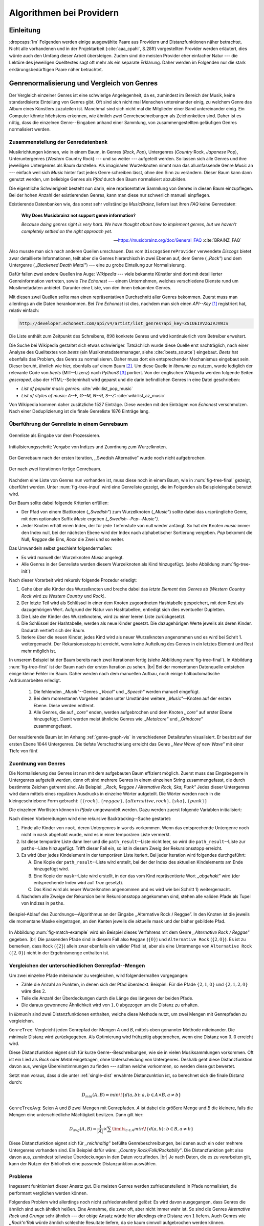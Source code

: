 #########################
Algorithmen bei Providern
#########################

Einleitung
===========

:dropcaps:`Im` Folgenden werden einige ausgewählte Paare aus Providern und
Distanzfunktionen näher betrachtet. Nicht alle vorhandenen und in der
Projektarbeit (:cite:`aaa_cpahl`, S.28ff) vorgestellten Provider werden erläutert, dies
würde auch den Umfang dieser Arbeit übersteigen. Zudem sind die meisten Provider
eher einfacher Natur --- die Lektüre des jeweiligen Quelltextes sagt oft mehr
als ein separate Erklärung.  Daher werden im Folgenden nur die stark
erklärungsbedürftigen Paare näher betrachtet.


Genrenormalisierung und Vergleich von Genres
============================================

Der Vergleich einzelner Genres ist eine schwierige Angelegenheit, da es,
zumindest im Bereich der Musik, keine standardisierte Einteilung von Genres
gibt. Oft sind sich nicht mal Menschen untereinander einig, zu welchem Genre das
Album eines Künstlers zuzuteilen ist. Manchmal sind sich nicht mal die
Mitglieder einer Band untereinander einig.  Ein Computer könnte höchstens
erkennen, wie ähnlich zwei Genrebeschreibungen als Zeichenketten sind. Daher ist
es nötig, dass die einzelnen Genre--Eingaben anhand einer Sammlung, von
zusammengestellten geläufigen Genres normalisiert werden.

Zusammenstellung der Genredatenbank
-----------------------------------

Musikrichtungen können, wie in einem Baum, in Genres (*Rock*, *Pop*), Untergenres
(*Country* Rock, *Japanese* Pop), Unteruntergenres (*Western* Country Rock)
--- und so weiter --- aufgeteilt werden. So lassen sich alle Genres und ihre
jeweiligen Untergenres als Baum darstellen. Als imaginären Wurzelknoten nimmt
man das allumfassende Genre *Music* an --- einfach weil sich *Music* hinter fast
jedes Genre schreiben lässt, ohne den Sinn zu verändern.
Dieser Baum kann dann genutzt werden, um beliebige Genres als *Pfad* durch den
Baum normalisiert abzubilden. 

Die eigentliche Schwierigkeit besteht nun darin, eine repräsentative Sammlung von
Genres in diesen Baum einzupflegen. Bei der hohen Anzahl der existierenden Genres,
kann man diese nur schwerlich manuell einpflegen.

Existierende Datenbanken wie, das sonst sehr vollständige *MusicBrainz*, liefern
laut ihren *FAQ* keine Genredaten:

.. epigraph::

   **Why Does Musicbrainz not support genre information?**

   *Because doing genres right is very hard.
   We have thought about how to implement genres,
   but we haven't completely settled on the right approach yet.*

   -- https://musicbrainz.org/doc/General_FAQ :cite:`BRAINZ_FAQ`

Also musste man sich nach anderen Quellen umschauen. Das vom
``DiscogsGenreProvider`` verwendete *Discogs* bietet zwar detaillierte
Informationen, teilt aber die Genres hierarchisch in zwei Ebenen auf, dem
Genre (*,,Rock"*) und dem Untergenre (*,,Blackened Death Metal"*) --- eine zu
grobe Einteilung zur Normalisierung.

Dafür fallen zwei andere Quellen ins Auge: *Wikipedia* --- viele bekannte
Künstler sind dort mit detaillierter Genreinformation vertreten,
sowie *The Echonest* --- einem Unternehmen, welches verschiedene Dienste rund um
Musikmetadaten anbietet. Darunter eine Liste, von den ihnen bekannten
Genres. 

Mit diesen zwei Quellen sollte man einen repräsentativen Durchschnitt aller
Genres bekommen. Zuerst muss man allerdings an die Daten herankommen. Bei *The
Echonest* ist dies, nachdem man sich einen *API--Key*  [#f1]_ registriert hat,
relativ einfach: 

.. code-block:: bash

    http://developer.echonest.com/api/v4/artist/list_genres?api_key=ZSIUEIVVZGJVJVWIS

Die Liste enthält zum Zeitpunkt des Schreibens, :math:`898` konkrete Genres und
wird kontinuierlich vom Betreiber erweitert. 

Die Suche bei Wikipedia gestaltet sich etwas schwieriger. Tatsächlich wurde
diese Quelle erst nachträglich, nach einer Analyse des Quelltextes von *beets*
(ein Musikmetadatenmanager, siehe :cite:`beets_source`) eingebaut. *Beets* hat
ebenfalls das Problem, das Genre zu normalisieren. Daher muss dort ein
entsprechender Mechanismus eingebaut sein. Dieser beruht, ähnlich wie hier,
ebenfalls auf einem Baum [#f2]_. Um diese Quelle in *libmunin* zu nutzen, wurde
lediglich der relevante Code von *beets* (MIT--Lizenz) nach *Python3* [#f3]_
portiert.  Von der englischen Wikipedia werden folgende Seiten *gescraped,* also
der HTML--Seiteninhalt wird geparst und die darin befindlichen Genres in eine
Datei geschrieben: 

- *List of popular music genres:* :cite:`wiki:list_pop_music`
- *List of styles of music: A--F, G--M, N--R, S--Z:* :cite:`wiki:list_az_music`

Von Wikipedia kommen daher zusätzliche 1527 Einträge. Diese werden mit den
Einträgen von *Echonest* verschmolzen. Nach einer Deduplizierung ist die finale
Genreliste 1876 Einträge lang. 

Überführung der Genreliste in einem Genrebaum
---------------------------------------------

.. subfigstart::

.. _fig-tree-input:

.. figure:: figs/tree_input.*
    :alt: Genreliste als Eingabe vor dem Prozessieren
    :width: 70%
    :align: center
    
    Genreliste als Eingabe vor dem Prozessieren.

.. _fig-tree-init:

.. figure:: figs/tree_init.*
    :alt: Initialisierungsschritt
    :width: 100%
    :align: center
    
    Initialisierungsschritt: Vergabe von Indizes und Zuordnung zum Wurzelknoten.

.. _fig-tree-first:

.. figure:: figs/tree_first.*
    :alt: Der Genrebaum nach der ersten Iteration
    :width: 100%
    :align: center
    
    Der Genrebaum nach der ersten Iteration, ,,Swedish Alternative” wurde noch
    nicht aufgebrochen.

.. _fig-tree-final:

.. figure:: figs/tree_final.*
    :alt: Der fertige Genrebaum als Ausgabe
    :width: 90%
    :align: center
    
    Der nach zwei Iterationen fertige Genrebaum.

.. subfigend::
    :width: 0.72
    :alt: Aufbau des Genrebaums in 4 Schritten
    :label: fig-tree
 
    Der Baum wird aus der Eingabe unter :num:`fig-tree-input` erzeugt indem erst
    alle Genres dem Wurzelknoten ,,Music” unterstellt werden
    (:num:`fig-tree-init`). Danach wird der Baum rekursiv (hier in zwei
    Schritten, :num:`fig-tree-first` und :num:`fig-tree-final`)
    immer weiter vertieft. 

Nachdem eine Liste von Genres nun vorhanden ist, muss diese noch in einem Baum,
wie in :num:`fig-tree-final` gezeigt, überführt werden. 
Unter :num:`fig-tree-input` wird eine Genreliste gezeigt, die im Folgenden als
Beispieleingabe benutzt wird.

Der Baum sollte dabei folgende Kriterien erfüllen:

- Der Pfad von einem Blattknoten (*,,Swedish"*) zum Wurzelknoten (*,,Music"*)
  sollte dabei das ursprüngliche Genre, mit dem optionalen Suffix *Music*
  ergeben *(,,Swedish--Pop--Music")*.
- Jeder Knoten erhält einen Index, der für jede Tiefenstufe von null wieder anfängt.
  So hat der Knoten *music* immer den Index null, bei der nächsten Ebene wird der
  Index  nach alphabetischer Sortierung vergeben. *Pop* bekommt die Null,
  *Reggae* die Eins, *Rock* die Zwei und so weiter. 

Das Umwandeln selbst geschieht folgendermaßen:

- Es wird manuell der Wurzelknoten *Music* angelegt.
- Alle Genres in der Genreliste werden diesem Wurzelknoten als Kind hinzugefügt.
  (siehe Abbildung :num:`fig-tree-init`)

Nach dieser Vorarbeit wird rekursiv folgende Prozedur erledigt:

1. Gehe über alle Kinder des Wurzelknoten und breche dabei das *letzte
   Element* des *Genres* ab (*Western Country Rock* wird zu *Western Country*
   und *Rock*). 
2. Der letzte Teil wird als Schlüssel in einer dem Knoten zugeordneten
   Hashtabelle gespeichert, mit dem Rest als dazugehörigen Wert. Aufgrund der
   Natur von Hashtabellen, entledigt sich dies eventueller Dupletten.
3. Die Liste der Kinder des Wurzelknotens, wird zu einer leeren Liste
   zurückgesetzt.
4. Die Schlüssel der Hashtabelle, werden als neue Kinder gesetzt. Die
   dazugehörigen Werte jeweils als deren Kinder. Dadurch vertieft sich der Baum.
5. Iteriere über die neuen Kinder, jedes Kind wird als neuer Wurzelknoten
   angenommen und es wird bei Schrit 1. weitergemacht. Der Rekursionsstopp ist
   erreicht, wenn keine Aufteilung des Genres in ein letztes Element und Rest
   mehr möglich ist.

In unserem Beispiel ist der Baum bereits nach zwei Iterationen fertig (siehe
Abbildung :num:`fig-tree-final`). In Abbildung :num:`fig-tree-first` ist der
Baum nach der ersten Iteration zu sehen. |br|
Bei der momentanen Datenquelle entstehen einige kleine Fehler im 
Baum.  Daher werden nach dem manuellen Aufbau, noch einige halbautomatische
Aufräumarbeiten erledigt. 

  1.  Die fehlenden *,,Musik"*--Genres *,,Vocal"* und *,,Speech"* werden
      manuell eingefügt.
  2.  Bei dem momentanen Vorgehen landen unter Umständen weitere
      *,,Music"*--Knoten auf der ersten Ebene. Diese werden entfernt. 
  3.  Alle Genres, die auf *,,core"* enden, werden aufgebrochen und dem Knoten
      *,,core"* auf erster Ebene hinzugefügt. Damit werden meist ähnliche Genres
      wie *,,Metalcore"* und *,,Grindcore"*  zusammengefasst.

Der resultierende Baum ist im Anhang :ref:`genre-graph-vis` in verschiedenen
Detailstufen visualisiert.  Er besitzt auf der ersten Ebene 1044 Untergenres.
Die tiefste Verschachtelung erreicht das Genre *,,New Wave of new Wave"* mit
einer Tiefe von fünf.

Zuordnung von Genres
--------------------

Die Normalisierung des Genres ist nun mit dem aufgebauten Baum effizient
möglich.  Zuerst muss das Eingabegenre in Untergenres aufgeteilt werden, denn
oft sind mehrere Genres in einem einzelnen String zusammengefasst, die durch
bestimmte Zeichen getrennt sind. Als Beispiel: 
*,,Rock, Reggae / Alternative Rock, Ska, Punk"*
Jedes dieser Untergenres wird dann mittels eines regulären Ausdrucks in einzelne
Wörter aufgeteilt. Die Wörter werden noch in die kleingeschriebene Form
gebracht: 
:math:`\left\{\left\{rock\right\}, \left\{reggae\right\}, \left\{alternative, rock\right\}, \left\{ska\right\}, \left\{punk\right\} \right\}`

Die einzelnen Wortlisten können in *Pfade* umgewandelt werden.
Dazu werden zuerst folgende Variablen initialisiert:

.. figtable::
   :spec: r | l

    ================== ======================================================================================= 
    *Variable*         *Beschreibung*                                                                         
    ================== ======================================================================================= 
    ``words``          Eine Liste von Wörtern die im Genre vorkommen.  |br|
    |nbsp|             Beispiel: :math:`\{alternative, rock\}` 
    ``root``           Der momentane Wurzelknoten. Anfangs initialisiert auf *,,Music"*.    
    ``paths``          Eine leere Liste mit Pfaden. Dient als Speicher für Resultate.         
    ``mask``           Eine Liste mit Wahrheitswerten. Genauso lang wie ``words`` |br|
    |nbsp|             Die Wahrheitswerte werden mit *False* initialisiert. |br|          
    |nbsp|             Die Liste wird genutzt, um gefundene Wörter an  |br|
    |nbsp|             dem entsprechenden Index *,,abzuhaken"*.  
    ``path_result``    Eine Liste, die an die nächste Rekursionsstufe weitergegeben wird. |br|          
    |nbsp|             Sie speichert die Indizes des momentan aufgebauten Pfades. |br|
    |nbsp|             Anfangs initialisiert auf ein leere Liste.                                                                   
    ================== ======================================================================================= 

.. raw:: latex

   \newpage

Nach diesen Vorbereitungen wird eine rekursive Backtracking--Suche gestartet:

1) Finde alle Kinder von ``root``, deren Untergenres in ``words`` vorkommen. 
   Wenn das entsprechende Untergenre noch nicht in ``mask`` abgehakt wurde, wird
   es in einer temporären Liste vermerkt.

2) Ist diese temporäre Liste dann  leer und die ``path_result``--Liste nicht
   leer, so wird die ``path_result``--Liste zur ``paths``--Liste hinzugefügt.
   Trifft dieser Fall ein, so ist in diesem Zweig der Rekursionsstopp erreicht. 

3) Es wird über jedes Kindelement in der temporären Liste iteriert. Bei jeder
   Iteration wird folgendes durchgeführt:

   A) Eine Kopie der ``path_result``--Liste wird erstellt, bei der der Index des
      aktuellen Kindelements am Ende hinzugefügt wird.
   B) Eine Kopie der ``mask``--Liste wird erstellt, in der das vom Kind
      repräsentierte Wort *,,abgehakt"* wird (der entsprechende Index wird auf
      *True* gesetzt). 
   C) Das Kind wird als neuer Wurzelknoten angenommen und es wird wie bei
      Schritt 1) weitergemacht.  

4) Nachdem alle Zweige der Rekursion beim Rekursionsstopp angekommen sind, 
   stehen alle validen Pfade als Tupel von Indizes in ``paths``.

.. _fig-match-example:

.. figure:: figs/tree_match_example.*
    :alt: Beispielablauf des Zuordnungs--Algorithmus
    :width: 100%
    :align: center

    Beispiel-Ablauf des Zuordnungs--Algorithmus an der Eingabe ,,Alternative
    Rock / Reggae”. In den Knoten ist die jeweils die momentane Maske eingetragen, an
    den Kanten jeweils die aktuelle mask und der bisher gebildete Pfad. 

In Abbildung :num:`fig-match-example` wird ein Beispiel dieses Verfahrens mit
dem Genre *,,Alternative Rock / Reggae"* gegeben.  |br| Die passenden Pfade sind
in diesem Fall also ``Reggae`` (:math:`\{0\}`) und ``Alternative Rock``
(:math:`\{2, 0\}`).  Es ist zu bemerken, dass ``Rock`` (:math:`\{2\}`) allein zwar
ebenfalls ein valider Pfad ist, aber als eine Untermenge von ``Alternative
Rock`` (:math:`\{2, 0\}`) nicht in der Ergebnismenge enthalten ist.

.. raw:: latex

   \newpage

.. _single-dist:

Vergleichen der unterschiedlichen Genrepfad--Mengen
---------------------------------------------------

Um zwei einzelne Pfade miteinander zu vergleichen, wird folgendermaßen vorgegangen:

- Zähle die Anzahl an Punkten, in denen sich der Pfad überdeckt.  Beispiel: Für
  die Pfade :math:`\left\{2, 1, 0\right\}` und :math:`\left\{2, 1, 2, 0\right\}` wäre dies
  :math:`2`.
- Teile die Anzahl der Überdeckungen durch die Länge des längeren der beiden Pfade.
- Die daraus gewonnene Ähnlichkeit wird von :math:`1,0` abgezogen um die Distanz
  zu erhalten. 

In *libmunin* sind zwei Distanzfunktionen enthalten, welche diese Methode nutzt, um
zwei Mengen mit Genrepfaden zu vergleichen.

``GenreTree``: Vergleicht jeden Genrepfad der Mengen *A* und *B*, mittels oben
genannter Methode miteinander. Die minimale Distanz wird zurückgegeben.  Als
Optimierung wird frühzeitig abgebrochen, wenn eine Distanz von :math:`0,0`
erreicht wird.

Diese Distanzfunktion eignet sich für kurze Genre--Beschreibungen, wie sie
in vielen Musiksammlungen vorkommen. Oft ist ein Lied als *Rock* oder
*Metal* eingetragen, ohne Unterscheidung von Untergenres. Deshalb geht diese
Distanzfunktion davon aus, wenige Übereinstimmungen zu finden --- sollten welche
vorkommen, so werden diese gut bewertet.

Setzt man voraus, dass *d* die unter :ref:`single-dist` erwähnte Distanzunktion
ist,  so berechnet sich die finale Distanz durch:

.. math::

   D_{min}(A, B) = min\!\left\{d(a, b) \colon a, b \in A \times B, a \neq b\right\}


``GenreTreeAvg``: Seien *A* und *B* zwei Mengen mit Genrepfaden. *A* ist dabei
die größere Menge und *B* die kleinere, falls die Mengen eine unterschiedliche
Mächtigkeit besitzen. Dann gilt hier:

.. math:: 

   D_{avg}(A, B) = \frac{1}{\vert A\vert} \times \displaystyle\sum\limits_{a \in A} min\!\left\{ d(a, b) \colon b \in B, a \neq b\right\}


Diese Distanzfunktion eignet sich für *,,reichhaltig"* befüllte
Genrebeschreibungen, bei denen auch ein oder mehrere Untergenres vorhanden sind.
Ein Beispiel dafür wäre: *,,Country Rock/Folk/Rockabilly"*. Die
Distanzfunktion geht also davon aus, zumindest teilweise Überdeckungen in den
Daten vorzufinden. |br|
Je nach Daten, die es zu verarbeiten gilt, kann der Nutzer der Bibliothek eine
passende Distanzunktion auswählen.

Probleme
--------

Insgesamt funktioniert dieser Ansatz gut. Die meisten Genres werden
zufriedenstellend in Pfade normalisiert, die performant verglichen werden können.

Folgendes Problem wird allerdings noch nicht zufriedenstellend gelöst:
Es wird davon ausgegangen, dass Genres die ähnlich sind auch ähnlich heißen.
Eine Annahme, die zwar oft, aber nicht immer wahr ist. So sind die Genres
*Alternative Rock* und *Grunge* sehr ähnlich --- der obige Ansatz würde hier
allerdings eine Distanz von :math:`1` liefern. Auch Genres wie *,,Rock'n'Roll*
würde ähnlich schlechte Resultate liefern, da sie kaum sinnvoll aufgebrochen
werden können.

Eine mögliche Lösung, wäre eine Liste von *,,synonymen"* Genres, die
Querverbindungen im Baum erlauben würden.  Allerdings wäre eine solche Liste von
Synonymen schwer automatisch zu erstellen. 


Schlüsselwortextraktion
=======================

Eine Idee bei *libmunin*, ist es auch die Liedtexte eines Liedes einzubeziehen,
um Lieder mit ähnlicher *Thematik* näher beieinander im Graphen zu
gruppieren. Sollten zwei Lieder nicht dieselben Themen behandeln, so soll sich
zumindest die gleiche Sprache sich positiv auf die Distanz auswirken.

Um die Themen effizient zu vergleichen, extrahiert *libmunin* aus den Liedtexten
die wichtigsten *Schlüsselwörter* mittels des ``KeywordProviders``. Diese
Phrasen sollen den eigentlichen Inhalt möglichst gut approximieren, ohne dabei
schwer vergleichbar zu sein.

*Anmerkung:* Im Folgenden ist von *Schlüsselwörtern* die Rede. Ein einzelnes
*Schlüsselwort*, wie *,,dunkle Schwingen"*, kann aber aus mehreren Wörtern
bestehen.

Der RAKE--Algorithmus
---------------------

Zur Extraktion von Schlüsselwörtern aus Texten gibt es eine Vielzahl von
Algorithmen :cite:`steinautomatische`.  Der verwendete Algorithmus zur
Schlüsselwortextraktion ist bei *libmunin* der relativ einfach zu
implementierende RAKE--Algorithmus (vorgestellt in :cite:`berry2010text`). Zwar
könnte man mit anderen Algorithmen bessere Ergebnisse erreichen, diese sind aber
schwerer zu implementieren (was die Anpassbarkeit verschlechtert) und sind in
den meisten Fällen von sprachabhängigen Corpora (Wortdatenbanken) abhängig. 

*Beschreibung des RAKE--Algorithmus:*

1) Aufteilung des Eingabetextes in Sätze, anhand von Interpunktion und
   Zeilenumbrüchen.
2) Extraktion der *Phrasen* aus den Sätzen.  Eine *Phrase* ist hier definiert
   als eine Sequenz von Nichtstoppwörtern.  Um Stoppwörter zu erkennen, muss
   eine von der Sprache abhängige Stoppwortliste geladen werden. Zu diesem Zweck
   hat *libmunin* 17 Stoppwortlisten in verschiedenen Sprachen eingebaut. Die
   Sprache selbst wird durch das Python--Modul ``guess-language-spirit``
   :cite:`guess_language` anhand verschiedener Sprachcharakteristiken
   automatisch erraten. Zudem werden lange Wörter mittels ``PyEnchant``
   :cite:`pyenchant` in einem Wörterbuch nachgeschlagen, um die Sprache
   herauszufinden, sofern die ``Enchant``--Bibliothek samt Wörterbuch für die
   entsprechende Sprache :cite:`enchant` installiert ist.
3) Berechnung eines *Scores* für jedes Wort in einer Phrase aus dem *Degree* und
   der *Frequenz* eines Wortes (:math:`P` ist dabei die Menge aller Phrasen,
   :math:`\vert p\vert` ist die Anzahl von Wörtern in einem Phrase):

   .. math::

      degree(word) = \sum_{p \in P} \left\{\begin{array}{cl} \vert p\vert, & \mbox{falls } word \in p\\ 0, & \mbox{sonst} \end{array}\right. 

   .. math::

      freq(word) = \sum_{p \in P} \left\{\begin{array}{cl} 1, & \mbox{falls } word \in p\\ 0, & \mbox{sonst} \end{array}\right. 

   .. math::

      score(word) = \frac{degree(word)}{freq(word)}

4) Für jede Phrase wird nun ein *Score* berechnet. Dieser ist definiert als die
   Summe aller Wörter--*Scores* innerhalb einer Phrase. Die derart bewerteten
   Phrasen werden, absteigend sortiert, als Schlüsselwörter ausgegeben.
   Schlüsselwörter mit einem *Score* kleiner :math:`2,0` werden ausgesiebt.

Es wurden zudem einige Änderungen, zum in :cite:`berry2010text` vorgestellten
Algorithmus, vorgenommen, um diesen besser auf kleine Dokumente wie Liedtexte
abzustimmen:

- Im Original werden Sätze nicht anhand von Zeilenumbrüchen aufgebrochen.  Die
  meisten Liedtexte bestehen aber aus einzelnen Versen, die nicht durch Punkte
  getrennt sind, sondern durch eine neue Zeile abgegrenzt werden.
- Um die Ergebnisse leichter vergleichen zu können, werden die einzelnen Wörter
  nach dem Extrahieren auf ihren Wortstamm reduziert. Dabei wird der
  sprachsensitive *Snowball--Stemmer* :cite:`porter2001snowball` verwendet.
- Da sich viele Ausdrücke in einem Liedtext wiederholen, kamen während der
  Entwicklung viele Schlüsselwörter in verschiedenen Variationen mehrmals vor.
  Oft waren diese dann eine Untermenge eines anderen Schlüsselwortes (Beispiel:
  *Yellow* und *Submarine* sind ein Teil von *Yellow Submarine*). Daher werden
  in einem nachgelagerten Schritt diese redundanten Phrasen entfernt.
  
**Vergleich der einzelnen Schlüsselwortmengen:**

Die einzelnen Mengen von Schlüsselwörtern werden unter der Prämisse verglichen,
dass exakte Übereinstimmungen, durch den riesigen Wortschatz, selten sind.

- Zu einem Drittel geht der Vergleich der Sprache in die Distanz ein. Ist die
  Sprache gleich, so wird hier eine Teildistanz von :math:`0` angenommen,
  andernfalls ist die Gesamtdistanz :math:`1`, da dann auch ein Vergleich der
  einzelnen Schlüsselwörter nicht mehr sinnvoll ist.
- Die restlichen zwei Drittel errechnen sich aus der Übereinstimmung der
  Schlüsselwörter. Für zwei Schlüsselwörter (eine Menge von Wörtern) *A* und *B*
  errechnet sich die Distanz folgendermaßen:

  .. math::

      d_{kwd}(A, B) = 1 - \frac{\vert A\cap B\vert}{max\left\{\vert A\vert, \vert B\vert\right\}}

  Alle Schlüsselwörter werden damit untereinander verglichen. Die minimale
  dabei gefundene Distanz ist die finale Gesamtdistanz.

Ergebnisse
----------

.. figtable::
   :spec: r l | r l
   :label: table-keywords
   :alt: Extrahierte Schlüsselwörter aus verschiedenen Liedern
   :caption: Extrahierte Schlüsselwörter aus dem Volkslied 
             ,,Das Wandern ist des Müllers Lust“ (links) und dem
             Beatles--Song ,,Yellow Submarine“ (rechts). Für jedes Schlüsselwort
             wird der Score angezeigt. Dieser hat keine Begrenzung nach oben.
             Rechts wurden die Schlüsselwörter zusätzlich auf den Wortstamm
             gebracht.
              

   ============== ============================ ============== ================
   Score          Schlüsselwörter *(Wandern)*  Score          Schlüsselwörter *(Yellow Submarine)*
   ============== ============================ ============== ================
   :math:`9,333`  *gerne  stille  stehn*       :math:`22,558` *yellow  submarin*
   :math:`5,778`  *wandern*                    :math:`20,835` *full  speed  ahead  mr*
   :math:`5,442`  *müllers  lust*               :math:`8,343` *live  beneath*
   :math:`5,247`  *müde  drehn*                 :math:`5,247` *band  begin*
   :math:`5,204`  *niemals  fiel*               :math:`3,297` *sea*
   :math:`5,204`  *herr  meister*               :math:`3,227` *green*
   :math:`5,204`  *frau  meisterin*             :math:`2,797` *captain*
   :math:`5,074`  *muntern  reihn*              :math:`2,551` *sail*
   :math:`5,031`  *schlechter  müller*          :math:`2,551` *blue*
   :math:`5,031`  *wanderschaft  bedacht*       :math:`2,551` *cabl*
   :math:`3,430`  *wasser*                      :math:`2,551` *life*
   :math:`3,430`  *steine*                      :math:`2,516` *sky*
   :math:`2,016`  *tanzen*                      :math:`2,516` *aye*
   :math:`2,016`  *frieden*                     :math:`2,016` *friend*
   :math:`2,016`  *gelernt*                     :math:`2,016` *aboard*
   :math:`2,016`  *schwer*                      :math:`2,016` *boatswain*
   ============== ============================ ============== ================
    
.. figtable::
   :spec: l | l
   :label: table-lyrics-wandern
   :alt: Liedtext des Volksliedes ,,Das Wandern ist des Müllers Lust“
   :caption: Liedtext des Volksliedes ,,Das Wandern ist des Müllers Lust“.

   ===================================== ==================================
   Das Wandern ist des Müllers Lust,     Das sehn wir auch den Rädern ab,  
   Das Wandern!                          Den Rädern!                       
   Das muß ein schlechter Müller sein,   |br|
   Dem niemals fiel das Wandern ein,     Die gar nicht gerne stille stehn,
   Das Wandern.                          Die Steine selbst, so schwer sie sind,
   |br|                                  Die Steine!
   Vom Wasser haben wir’s gelernt,       Sie tanzen mit den muntern Reihn
   Vom Wasser!                           Und wollen gar noch schneller sein,
   Das hat nicht Rast bei Tag und Nacht, Die Steine.
   Ist stets auf Wanderschaft bedacht,   |br|                                      
   Das Wasser.                           O Wandern, Wandern, meine Lust,
   |br|                                  O Wandern!
   Die sich mein Tag nicht müde drehn,   Herr Meister und Frau Meisterin,
   Die Räder.                            Laßt mich in Frieden weiter ziehn
   *(oben rechts weiter)*                Und wandern.
   ===================================== ==================================
    
In Abbildung :num:`table-keywords` sind die extrahierten Schlüsselwörter aus zwei
Liedern aufgelistet. 

Zur Referenz ist unter Abbildung :num:`table-lyrics-wandern` der Liedtextes des
Volkliedes *,,Das Wandern ist des Müllers Lust"* abgedruckt. Der Text von
*,,Yellow Submarine"* wird aus lizenzrechtlichen Gründen hier nicht
abgedruckt.

Wie man in Abbildung :num:`table-keywords` sieht, werden längere Phrasen automatisch
besser bewertet --- deren *Score* berechnet sich aus der Summe ihrer Wörter.
Auch sieht man, dass viele unwichtige Wörter wie *aboard* trotz Stoppwortlisten
noch in das Ergebnis aufgenommen werden.

    
Probleme
--------

Teilweise liefert diese Provider--Distanzfunktions--Kombination bereits
interessante Ergebnisse. So werden die beiden staatskritischen deutschen Texte
*,,Hey Staat"* von *Hans Söllner* und *,,Lieber Staat"* von *Farin Urlaub* mit
einer relativ niedrigen Distanz von gerundet :math:`0,4` bewertet.

Doch nicht bei allen Texten funktioniert die Extraktion so gut. Nimmt man den
Ausdruck *,,God save the Queen!"*, so wird *RAKE* diesen nicht als gesamtes
Schlüsselwort erkennen. Stattdessen werden zwei einzelne Phrasen generiert: 
*,,God save"* und *,,Queen"*, da *,,the"* ein englisches Stoppwort ist. 

Andererseits entstehen auch oft Schlüsselwörter, die entweder unwichtig *(,,mal
echt")*, sinnentfremdet (*,,gerne still stehen"* obwohl im Text oben *,,nicht"*
davor steht) oder stark kontextspezifisch *(,,schlechter Müller")* sind. Da ein
Computer den Text nicht verstehen kann, lässt sich das kaum vermeiden.

Auch gemischtsprachige Liedtexte lassen sich nur schwer untersuchen, da immer
nur eine Stoppwortliste geladen werden kann. Für Liedtexte mit starkem Dialekt
(wie von *Hans Söllner*) greift auch die normale hochdeutsche Stoppowortliste
nicht.

Moodbar--Analyse
================

Die ursprünglich als Navigationshilfe in Audioplayern gedachte Moodbar (siehe
:cite:`wood2005techniques` für genauere Informationen) wird in *libmunin* neben
der BPM--Bestimmung als einfache Form der Audioanalyse eingesetzt.
Kurz zusammengefasst, wird dabei ein beliebiges Audiostück zeitlich in 1000
Blöcke unterteilt. Für jeden dieser Blöcke wird ein Farbwert (als RGB--Tripel)
bestimmt. Der Rotanteil bestimmt dabei den Anteil niedriger Frequenzen, der
Grünanteil den Anteil mittlerer Frequenzen und der Blauanteil den Anteil von
hohen Frequenzen. Die Farbe Türkis deutet daher auf hohe und mittlere Frequenzen
in einem Block hin --- E--Gitarren haben häufig diese Farbe in der Moodbar.
Akustikgitarren erscheinen dafür meist in einem dunklem Rot (siehe Abbildung
:num:`fig-mood-avril`).

Die Namensgebung des Verfahrens ist ein wenig irreführend. Man kann hier
keineswegs die subjektive Stimmung in einem Lied herauslesen. Lediglich die
Bestimmung einzelner Instrumente ist als Annäherung möglich. Nach Meinung des
Autors sollte man das Verfahren daher eher *,,frequencebar"* oder Ähnliches
nennen. Um aber auf die Einführung eines neuen Begriffes zu verzichten, wird die
Namensgebung des Originalautors verwendet.

.. _fig-mood-avril:

.. figure:: figs/mood_avril.*
    :alt: Beispiel--Moodbar von ,,Avril Lavigne --- Knockin' on Heaven's Door“
    :width: 100%
    :align: center

    Beispiel--Moodbar von ,,Avril Lavigne --- Knockin' on Heaven's Door“.  Ein
    Lied bei dem hauptsächlich eine Akustikgitarre (rot) und Gesang (grünlich)
    im Vordergrund steht. Der Gesang setzt etwa bei 10% ein. Die Grafik wurde
    durch ein eigens zu diesem Zwecke geschriebenes Script gerendert. Deutlich
    sichtbar sind die einzelnen Pausen zwischen den Akkorden.

Vergleich von Moodbars
----------------------

Das Vergleichen verschiedener Moodbars gestaltet sich aufgrund der hohen 
Länge der einzelnen RGB--Vektoren als schwierig. In einem vorgelagerten
Analyseschritt wird daher versucht, die markanten Merkmale der einzelnen
Vektoren zu extrahieren. Dieser Analyseschritt wird dabei durch den
``MoodbarProvider`` getätigt.
 
Vor der eigentlichen Verarbeitung wird jeder Farbkanal in einzelne Blöcke
aufgeteilt *(Diskretisierung)*, von der jeweils das arithmetische Mittel
gebildet wird. So wird der ursprüngliche 1000 Werte lange Vektor in (momentan)
20 einzelne, handlichere Werte aufgeteilt. Bei einer durchschnittlichen
Liedlänge von vier Minuten entspricht das immerhin zwölf Sekunden pro Block, was
für gewöhnliche Lieder ausreichend sein sollte.
Nach einigen subjektiven Tests haben sich folgende Merkmale als vergleichbar
erwiesen:

* **Differenzsumme:** Für jeden Farbkanal wird die Summe der Differenzen zu den
  jeweiligen vorherigen Blockwert gebildet (C ist der jeweilige Farbkanal):

  .. math::

    \sum_{i=1}^{\vert C\vert} \vert C_{i} - C_{i-1}\vert

  Dieser Wert soll die grobe *,,Sprunghaftigkeit"* des Liedes beschreiben.
  Ändern sich die Werte für diesen Farbkanal kaum, so ist der Wert niedrig. 
  Liegen hohe Änderungen zwischen jedem Block vor, so steigt dieser Wert bis zu
  seinem maximalen Wert von :math:`(20 - 1) \times 255 = 4845`.

* **Histogramm:** Für jeden Farbkanal wird eine Häufigkeitsverteilung, also ein
  Histogramm, abgespeichert. Jeder einzelne Farbwert wird dabei auf einen von
  fünf möglichen Bereichen, die jeweils 51 Werte umfassen, aufgeteilt.  So wird
  für jeden Farbkanal eine einfach zu vergleichende Verteilung der
  Frequenzen abgespeichert.
 
* **Dominante Farben:** Wie bereits erwähnt, ist es manchmal möglich, bestimmte
  Instrumente visuell, anhand deren charakteristischen Farbe, in der Moodbar zu
  erkennen. Das kann man sich beim Vergleichen zu Nutze machen, denn ähnliche
  Instrumente (ergo bestimmte, charakteristische Farben) deuten auf ähnliche
  Musikstile hin.  Der ``MoodbarProvider`` teilt daher jeden Farbkanal in
  15er--Schritten in einzelne Bereiche auf. Jede Farbkombination wird dann einem
  dieser Bereiche zugeordnet. Die 15 am häufigsten zusammen vorkommenden Tripel
  werden abgespeichert.
* **Schwarzanteil:** Gesondert werden sehr dunklen Farben behandelt. Haben alle
  Farbkanäle eines RGB--Tripels, einen Wert kleiner 30, so wird die Farbe nicht
  gezählt, sondern auf einen *Schwarzanteil*--Zähler aufaddiert.  Geteilt durch
  1000, ergibt sich daraus der Anteil des Liedes, der ganz oder beinahe still ist.

* **Durchschnittliches Minimun/Maximum:** Von jedem Block wird das
  Minimum/Maximum der drei Farbkanäle bestimmt.  Die Summe über jeden so
  bestimmten Wert, geteilt durch die Anzahl der Blöcke, ergibt das
  durchschnittliche Minimun/Maximum. Für jeden Farbkanal ergibt sich so ein Wert,
  der zwischen :math:`0` und :math:`255` liegt. Dieser sagt aus, in welchem
  Bereich sich die *,,Frequenzen"* im jeweiligen Farbkanal bewegen. 

.. figtable::
    :spec: l | r | l
    :label: table-moodbar-list
    :caption: Auflistung der einzelnen Werte, die der Moodbar--Provider ausliest
              und deren dazugehörige Distanzfunktion, sowie deren Gewichtung in
              der Gesamtdistanz. ,,a“ und ,,b“ sind Skalare, mit Ausnahme der
              Histogramm--Eingabewerte und der dominanten Farben. Dort sind ,,a“
              und ,,b“ die einzelnen Farbkanäle als Vektor, bzw. eine Menge von
              Farben. Zur Bildung der Gesamtdistanz werden die einzelnen Werte
              über einen gewichteten Mittelwert verschmolzen. Die Werte im
              Nenner der meisten Formeln geben den maximalen Wert an, der für
              dieses Attribut erwartet wird.
    :alt: Auflistung der einzelnen Moodbar--Merkmale

    ==================================== ====================== ====================
    Name                                 Gewichtung             ungewichtete Distanzfunktion :math:`d(a, b)`
    ==================================== ====================== ====================
    *Differenzsumme*                     :math:`13,5\%`         :math:`1 - \sqrt{\frac{\vert a - b\vert}{50}}`                                               
    *Histogramm*                         :math:`13,5\%`         :math:`1 - \frac{\sum_{x \in \vv{a} - \vv{b}}\vert x\vert}{5 \times 255}`  
    *Dominante Farben*                   :math:`63,0\%`         :math:`\frac{\vert a \cap b\vert}{max\left\{\vert a \vert, \vert b \vert\right\}}`                        
    *Schwarzanteil*                      :math:`5,0\%`          :math:`1 - \sqrt{\frac{\vert a - b\vert}{50}}`                                              
    *Durchschnittliches Minimum/Maximum* :math:`5,0\%`          :math:`1 - \sqrt{\frac{\vert a - b\vert}{255}}` 
    |hline| |nbsp|                       :math:`\sum 100\%`                                                                                                   
    ==================================== ====================== ====================

In Tabelle :num:`table-moodbar-list` wird eine Auflistung der einzelnen Werte gegeben,
die der ``Moodbar-Provider`` generiert. Daneben werden auch die entsprechenden
Gewichtungen und Distanzfunktionen gegeben, mit dem die
Moodbar--Distanzfunktion die einzelnen Werte verrechnet. 
Die enstehende, gewichtete Distanz, wird mittels der in Abbildung
:num:`fig-strech` gezeigten Funktion noch skaliert, um hohe Werte
anzuheben und niedrige weiter abzusenken.

Am subjektiv vergleichbarsten, erwiesen sich die dominanten Farben in einem
Lied. Die zwischenzeitlich aufgekommene Idee, bestimmte markante Farbwertbereiche
bestimmten Instrumenten automatisch zuzuordnen, erwies sich, mangels exakter
Zuordnungstabellen, als unpraktikabel und ungenau.

Probleme
---------

.. _fig-mood-yellow-submarine:

.. figure:: figs/mood_yellow_submarine.*
    :alt: Dieselbe Moodbar bei unterschiedlichen Encoding der Audiodaten
    :width: 100%
    :align: center

    Dieselbe Moodbar bei unterschiedlichen Encoding der Audiodaten. Oben das
    Beatles--Lied ,,Yellow Submarine“ als FLAC enkodiert, darunter dasselbe Lied
    mit stark komprimierter MP3--Enkodierung. Die von libmunin
    berechnete Moodbar--Distanz ist hier etwa 0,01.

.. _fig-mood-rammstein-tier:

.. figure:: figs/mood_rammstein_tier.*
    :alt: Moodbar einer Live und einer Studioversion von ,,Rammstein --- Tier“
    :width: 100%
    :align: center

    Moodbar einer Live und einer Studioversion von ,,Rammstein --- Tier“. Oben
    die Studioversion, unten die Liveversion.  Hier ist die von libmunin
    errechnete Moodbar--Distanz immerhin bei 0,32. 

Das Hauptproblem ist, dass das Verfahren ursprünglich nicht zum *Vergleichen*
von Audiodaten ausgelegt war und vom Autor lediglich dafür ,,missbraucht"
wurde. Ursprünglich war das Verfahren dazu gedacht, um mittels der Farben eine
Navigationshilfe für den Hörer des Liedes zu geben. So konnte dieser stille
Bereiche schnell erkennen und zu bestimmten Stellen im Lied springen.

Wichtige Informationen, wie die eigentliche Stimmung in dem Lied (von *dunkel*
bis *positiv)* bis hin zum Rhythmus des Liedes, lassen sich aber nicht davon
ablesen.  Lediglich die durchschnittliche Geschwindigkeit wird vom
``BPMProvider`` erfasst. Dieser muss aber die ganze Datei noch einmal zusätzlich
dekodieren.  Daher ist der ``MoodbarProvider`` momentan eher als *Notbehelf* zu
sehen.

Zudem ist die Geschwindigkeit der Audioanalyse eher dürftig. Geht das
Analysieren des RGB--Vektors an sich vergleichsweise schnell, so ist die
Generierung desselben zeitlich aufwendig. Bei MP3--enkodierten Dateien dauert
dies auf dem Entwicklungsrechners des Autors, je nach Größe, bis zu vier
Sekunden. Die Dauer variiert dabei je nach Format.  FLAC--enkodierte Dateien
brauchen oft lediglich die Hälfte dieser Zeit.
In beiden Fällen ist die Anwendung, bei einer mehreren zehntausend Lieder
umfassenden Sammlung, sehr aufwendig. Neben der Liedtextsuche, ist dies der
größte Posten beim *Kaltstart*.

Vorteile sind hingegen:

- **Robustheit:** Wie man in :num:`fig-mood-yellow-submarine` sieht, ist das
  Verfahren unempfindlich gegen verschiedene Enkodierungen. Selbst Live-
  und Studioversionen zeigen gut vergleichbare Resultate (siehe dazu auch
  Abbildung :num:`fig-mood-rammstein-tier`).
- **Geringer Speicherverbrauch:** Obwohl für die Implementierung die relativ
  speicherhungrige Sprache Python benutzt wurde, nutzt der ``MoodbarProvider``
  lediglich etwa :math:`540` Bytes pro Analysedatensatz. Da Python die Zahlen
  :math:`-10` bis :math:`255` im Speicher hält und der ``MoodbarProvider`` nur
  Zahlen in diesem Bereich erzeugt, reichen hier :math:`8` Byte für eine
  Referenz auf ein Integer--Objekt aus. 

.. rubric:: Footnotes

.. [#f1] Ein *API-Key* ist zum nutzerabhängigen Zugriff auf den Webdienst nötig.
   Der in der URL gezeigte *API Key* ist auf *libmunin* registriert. Er sollte
   nicht für andere Zwecke verwendet werden.

.. [#f2] *Anmerkung:* Die Idee entstand allerdings ohne Kenntnis von *beets*.

.. [#f3] Sollte *beets* je nach Python :math:`\ge 3,0` portiert werden, so wird
         der Autor den *beets*--Autoren gern einen Patch zusenden.

.. [#f4] Ein Stoppwort ist ein Wort, das nur grammatikalische Bedeutung hat,
         aber keinen eigenen Relevanz besitzt. Beispiel sind die deutschen
         Artikel *der, die das*.
